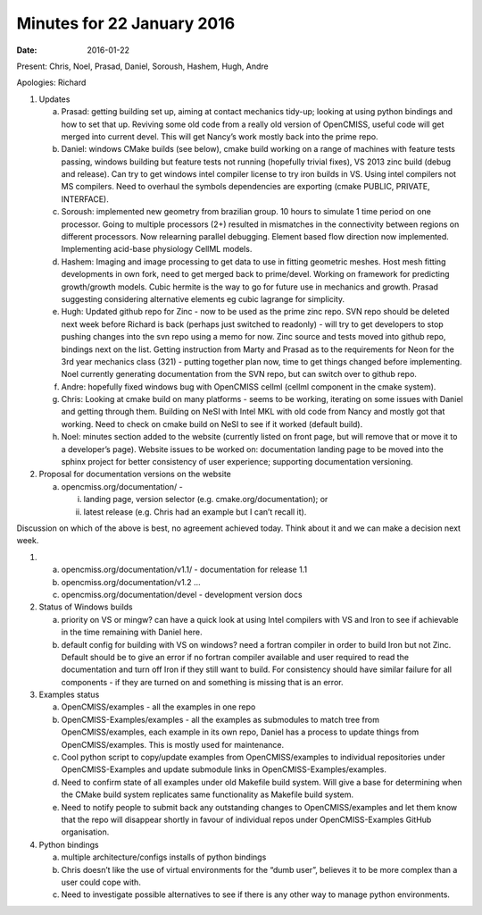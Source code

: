 Minutes for 22 January 2016
================================

:date: 2016-01-22

Present: Chris, Noel, Prasad, Daniel, Soroush, Hashem, Hugh, Andre

Apologies: Richard

1. Updates

   a. Prasad: getting building set up, aiming at contact mechanics
      tidy-up; looking at using python bindings and how to set that up.
      Reviving some old code from a really old version of OpenCMISS,
      useful code will get merged into current devel. This will get
      Nancy’s work mostly back into the prime repo.
   b. Daniel: windows CMake builds (see below), cmake build working on a
      range of machines with feature tests passing, windows building but
      feature tests not running (hopefully trivial fixes), VS 2013 zinc
      build (debug and release). Can try to get windows intel compiler
      license to try iron builds in VS. Using intel compilers not MS
      compilers. Need to overhaul the symbols dependencies are exporting
      (cmake PUBLIC, PRIVATE, INTERFACE).
   c. Soroush: implemented new geometry from brazilian group. 10 hours
      to simulate 1 time period on one processor. Going to multiple
      processors (2+) resulted in mismatches in the connectivity between
      regions on different processors. Now relearning parallel
      debugging. Element based flow direction now implemented.
      Implementing acid-base physiology CellML models.
   d. Hashem: Imaging and image processing to get data to use in fitting
      geometric meshes. Host mesh fitting developments in own fork, need
      to get merged back to prime/devel. Working on framework for
      predicting growth/growth models. Cubic hermite is the way to go
      for future use in mechanics and growth. Prasad suggesting
      considering alternative elements eg cubic lagrange for simplicity.
   e. Hugh: Updated github repo for Zinc - now to be used as the prime
      zinc repo. SVN repo should be deleted next week before Richard is
      back (perhaps just switched to readonly) - will try to get
      developers to stop pushing changes into the svn repo using a memo
      for now. Zinc source and tests moved into github repo, bindings
      next on the list. Getting instruction from Marty and Prasad as to
      the requirements for Neon for the 3rd year mechanics class (321) -
      putting together plan now, time to get things changed before
      implementing. Noel currently generating documentation from the SVN
      repo, but can switch over to github repo.
   f. Andre: hopefully fixed windows bug with OpenCMISS cellml (cellml
      component in the cmake system).
   g. Chris: Looking at cmake build on many platforms - seems to be
      working, iterating on some issues with Daniel and getting through
      them. Building on NeSI with Intel MKL with old code from Nancy and
      mostly got that working. Need to check on cmake build on NeSI to
      see if it worked (default build).
   h. Noel: minutes section added to the website (currently listed on
      front page, but will remove that or move it to a developer’s
      page). Website issues to be worked on: documentation landing page
      to be moved into the sphinx project for better consistency of user
      experience; supporting documentation versioning.

2. Proposal for documentation versions on the website

   a. opencmiss.org/documentation/ -

      i.  landing page, version selector (e.g. cmake.org/documentation);
          or
      ii. latest release (e.g. Chris had an example but I can’t recall
          it).

Discussion on which of the above is best, no agreement achieved today.
Think about it and we can make a decision next week.

1.

   a. opencmiss.org/documentation/v1.1/ - documentation for release 1.1
   b. opencmiss.org/documentation/v1.2 …
   c. opencmiss.org/documentation/devel - development version docs

2. Status of Windows builds

   a. priority on VS or mingw? can have a quick look at using Intel
      compilers with VS and Iron to see if achievable in the time
      remaining with Daniel here.
   b. default config for building with VS on windows? need a fortran
      compiler in order to build Iron but not Zinc. Default should be to
      give an error if no fortran compiler available and user required
      to read the documentation and turn off Iron if they still want to
      build. For consistency should have similar failure for all
      components - if they are turned on and something is missing that
      is an error.

3. Examples status

   a. OpenCMISS/examples - all the examples in one repo
   b. OpenCMISS-Examples/examples - all the examples as submodules to
      match tree from OpenCMISS/examples, each example in its own repo,
      Daniel has a process to update things from OpenCMISS/examples.
      This is mostly used for maintenance.
   c. Cool python script to copy/update examples from OpenCMISS/examples
      to individual repositories under OpenCMISS-Examples and update
      submodule links in OpenCMISS-Examples/examples.
   d. Need to confirm state of all examples under old Makefile build
      system. Will give a base for determining when the CMake build
      system replicates same functionality as Makefile build system.
   e. Need to notify people to submit back any outstanding changes to
      OpenCMISS/examples and let them know that the repo will disappear
      shortly in favour of individual repos under OpenCMISS-Examples
      GitHub organisation.

4. Python bindings

   a. multiple architecture/configs installs of python bindings
   b. Chris doesn’t like the use of virtual environments for the “dumb
      user”, believes it to be more complex than a user could cope with.
   c. Need to investigate possible alternatives to see if there is any
      other way to manage python environments.
